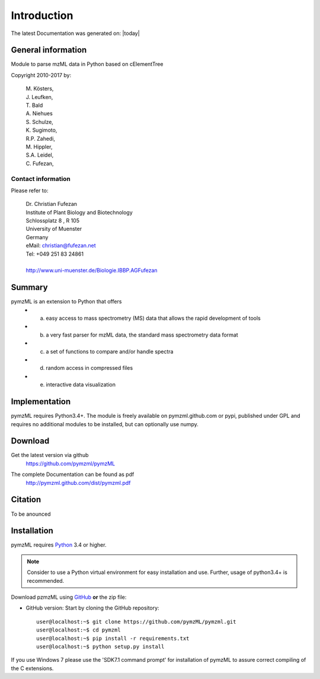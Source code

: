 
############
Introduction
############

The latest Documentation was generated on: |today|

.. image:: https://travis-ci.org/pymzml/pymzML.svg?branch=master
    :target: https://travis-ci.org/pymzml/pymzML

.. image:: https://readthedocs.org/projects/pymzml/badge/?version=latest
    :target: http://pymzml.readthedocs.io/en/latest/?badge=latest
    :alt: Documentation Status


*******************
General information
*******************

Module to parse mzML data in Python based on cElementTree

Copyright 2010-2017 by:

    | M. Kösters,
    | J. Leufken,
    | T. Bald
    | A. Niehues
    | S. Schulze,
    | K. Sugimoto,
    | R.P. Zahedi,
    | M. Hippler,
    | S.A. Leidel,
    | C. Fufezan,



===================
Contact information
===================

Please refer to:

    | Dr. Christian Fufezan
    | Institute of Plant Biology and Biotechnology
    | Schlossplatz 8 , R 105
    | University of Muenster
    | Germany
    | eMail: christian@fufezan.net
    | Tel: +049 251 83 24861
    |
    | http://www.uni-muenster.de/Biologie.IBBP.AGFufezan


*******
Summary
*******

pymzML is an extension to Python that offers
    * a) easy access to mass spectrometry (MS) data that allows the rapid development of tools
    * b) a very fast parser for mzML data, the standard mass spectrometry data format
    * c) a set of functions to compare and/or handle spectra
    * d) random access in compressed files
    * e) interactive data visualization

**************
Implementation
**************

pymzML requires Python3.4+.
The module is freely available on pymzml.github.com or pypi,
published under GPL and requires no additional modules to be installed, but can 
optionally use numpy.


********
Download
********

Get the latest version via github
    | https://github.com/pymzml/pymzML

The complete Documentation can be found as pdf
    | http://pymzml.github.com/dist/pymzml.pdf


********
Citation
********

To be anounced


************
Installation
************

pymzML requires `Python`_ 3.4 or higher.

.. note::

    Consider to use a Python virtual environment for easy installation and use. 
    Further, usage of python3.4+ is recommended.


Download pzmzML using `GitHub`_ **or** the zip file:

* GitHub version: Start by cloning the GitHub repository::

   user@localhost:~$ git clone https://github.com/pymzML/pymzml.git
   user@localhost:~$ cd pymzml
   user@localhost:~$ pip install -r requirements.txt
   user@localhost:~$ python setup.py install

.. _Python:
   https://www.python.org/downloads/

.. _GitHub:
   https://github.com/pymzML/pymzml


If you use Windows 7 please use the 'SDK7.1 command prompt' for installation
of pymzML to assure correct compiling of the C extensions.



